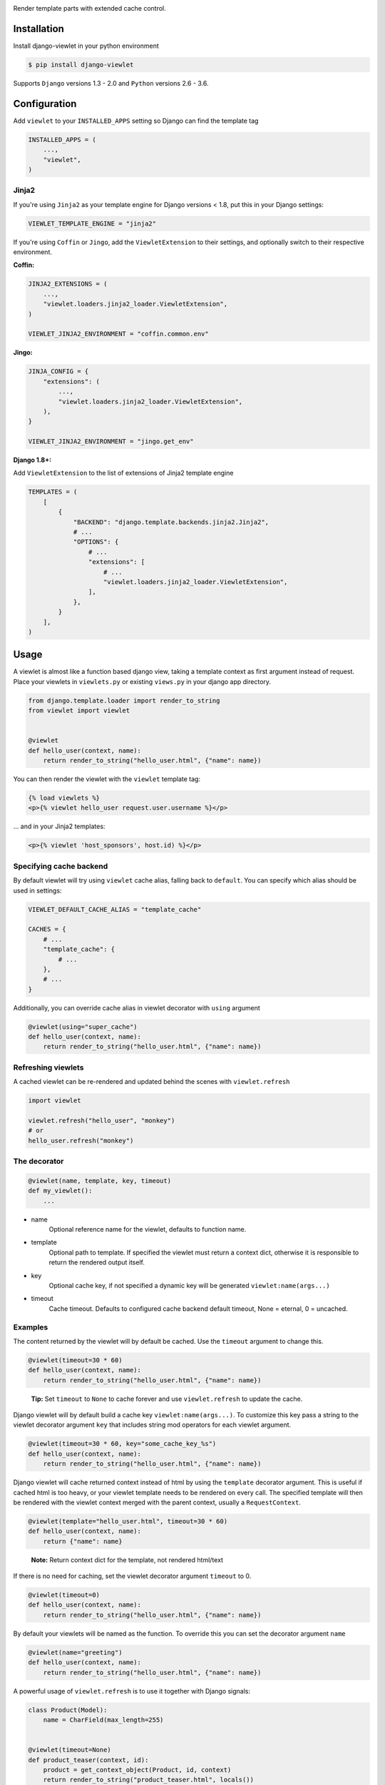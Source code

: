 .. image:: https://www.5monkeys.se/img/django-viewlet.svg
    :width: 500px

Render template parts with extended cache control.

.. image:: https://travis-ci.org/5monkeys/django-viewlet.svg?branch=master
    :target: https://travis-ci.org/5monkeys/django-viewlet

.. image:: https://coveralls.io/repos/5monkeys/django-viewlet/badge.svg?branch=master
    :target: https://coveralls.io/r/5monkeys/django-viewlet?branch=master

.. image:: https://img.shields.io/pypi/v/django-viewlet.svg
    :target: https://pypi.python.org/pypi/django-viewlet/

.. image:: https://img.shields.io/pypi/pyversions/django-viewlet.svg
    :target: https://pypi.python.org/pypi/django-viewlet/


Installation
------------

Install django-viewlet in your python environment

.. code-block:: sh

    $ pip install django-viewlet

Supports ``Django`` versions 1.3 - 2.0 and ``Python`` versions 2.6 - 3.6.


Configuration
-------------

Add ``viewlet`` to your ``INSTALLED_APPS`` setting so Django can find the template tag

.. code-block:: python

    INSTALLED_APPS = (
        ...,
        "viewlet",
    )

Jinja2
______

If you're using ``Jinja2`` as your template engine for Django versions < 1.8,
put this in your Django settings:

.. code-block:: python

    VIEWLET_TEMPLATE_ENGINE = "jinja2"


If you're using ``Coffin`` or ``Jingo``, add the ``ViewletExtension`` to their settings,
and optionally switch to their respective environment.

**Coffin:**

.. code-block:: python

    JINJA2_EXTENSIONS = (
        ...,
        "viewlet.loaders.jinja2_loader.ViewletExtension",
    )

    VIEWLET_JINJA2_ENVIRONMENT = "coffin.common.env"

**Jingo:**

.. code-block:: python

    JINJA_CONFIG = {
        "extensions": (
            ...,
            "viewlet.loaders.jinja2_loader.ViewletExtension",
        ),
    }

    VIEWLET_JINJA2_ENVIRONMENT = "jingo.get_env"

**Django 1.8+:**

Add ``ViewletExtension`` to the list of extensions of Jinja2 template engine

.. code-block:: python

    TEMPLATES = (
        [
            {
                "BACKEND": "django.template.backends.jinja2.Jinja2",
                # ...
                "OPTIONS": {
                    # ...
                    "extensions": [
                        # ...
                        "viewlet.loaders.jinja2_loader.ViewletExtension",
                    ],
                },
            }
        ],
    )


Usage
-----

A viewlet is almost like a function based django view, taking a template context
as first argument instead of request.
Place your viewlets in ``viewlets.py`` or existing ``views.py`` in your django app directory.

.. code-block:: python

    from django.template.loader import render_to_string
    from viewlet import viewlet


    @viewlet
    def hello_user(context, name):
        return render_to_string("hello_user.html", {"name": name})


You can then render the viewlet with the ``viewlet`` template tag:

.. code-block:: html

    {% load viewlets %}
    <p>{% viewlet hello_user request.user.username %}</p>


... and in your Jinja2 templates:

.. code-block:: html

    <p>{% viewlet 'host_sponsors', host.id) %}</p>


Specifying cache backend
________________________

By default viewlet will try using ``viewlet`` cache alias, falling back to ``default``. You can specify
which alias should be used in settings:

.. code-block:: python

    VIEWLET_DEFAULT_CACHE_ALIAS = "template_cache"

    CACHES = {
        # ...
        "template_cache": {
            # ...
        },
        # ...
    }

Additionally, you can override cache alias in viewlet decorator with ``using`` argument

.. code-block:: python

    @viewlet(using="super_cache")
    def hello_user(context, name):
        return render_to_string("hello_user.html", {"name": name})


Refreshing viewlets
___________________

A cached viewlet can be re-rendered and updated behind the scenes with ``viewlet.refresh``

.. code-block:: python

    import viewlet

    viewlet.refresh("hello_user", "monkey")
    # or
    hello_user.refresh("monkey")


The decorator
_____________

.. code-block:: python

    @viewlet(name, template, key, timeout)
    def my_viewlet():
        ...

* name
    Optional reference name for the viewlet, defaults to function name.
* template
    Optional path to template. If specified the viewlet must return a context dict,
    otherwise it is responsible to return the rendered output itself.
* key
    Optional cache key, if not specified a dynamic key will be generated ``viewlet:name(args...)``
* timeout
    Cache timeout. Defaults to configured cache backend default timeout, None = eternal, 0 = uncached.


Examples
________

The content returned by the viewlet will by default be cached. Use the ``timeout`` argument to change this.

.. code-block:: python

    @viewlet(timeout=30 * 60)
    def hello_user(context, name):
        return render_to_string("hello_user.html", {"name": name})

..

    **Tip:** Set ``timeout`` to ``None`` to cache forever and use ``viewlet.refresh`` to update the cache.


Django viewlet will by default build a cache key ``viewlet:name(args...)``.
To customize this key pass a string to the viewlet decorator argument ``key`` that includes string mod operators for each
viewlet argument.

.. code-block:: python

    @viewlet(timeout=30 * 60, key="some_cache_key_%s")
    def hello_user(context, name):
        return render_to_string("hello_user.html", {"name": name})


Django viewlet will cache returned context instead of html by using the ``template`` decorator argument.
This is useful if cached html is too heavy, or your viewlet template needs to be rendered on every call.
The specified template will then be rendered with the viewlet context merged with the parent context, usually a ``RequestContext``.

.. code-block:: python

    @viewlet(template="hello_user.html", timeout=30 * 60)
    def hello_user(context, name):
        return {"name": name}

..

    **Note:** Return context dict for the template, not rendered html/text


If there is no need for caching, set the viewlet decorator argument ``timeout`` to 0.

.. code-block:: python

    @viewlet(timeout=0)
    def hello_user(context, name):
        return render_to_string("hello_user.html", {"name": name})


By default your viewlets will be named as the function. To override this you can set the decorator argument ``name``

.. code-block:: python

    @viewlet(name="greeting")
    def hello_user(context, name):
        return render_to_string("hello_user.html", {"name": name})


A powerful usage of ``viewlet.refresh`` is to use it together with Django signals:

.. code-block:: python

    class Product(Model):
        name = CharField(max_length=255)


    @viewlet(timeout=None)
    def product_teaser(context, id):
        product = get_context_object(Product, id, context)
        return render_to_string("product_teaser.html", locals())


    def refresh_product_teaser(instance, **kwargs):
        viewlet.refresh("product_teaser", instance.id)


    post_save.connect(refresh_product_teaser, Product)


Viewlets can also be accesses with AJAX by adding ``viewlet.urls`` to your Django root urls:

.. code-block:: python

    urlpatterns = patterns(
        "",
        (r"^viewlet/", include("viewlet.urls")),
    )


The url ends with the viewlet name followed by a querystring used as ``kwargs`` to the viewlet:

..

    http://localhost:8000/viewlet/[name]/?arg=1...
